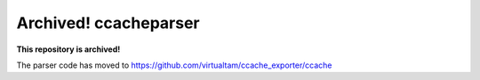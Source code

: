Archived! ccacheparser
======================

**This repository is archived!**

The parser code has moved to https://github.com/virtualtam/ccache_exporter/ccache
